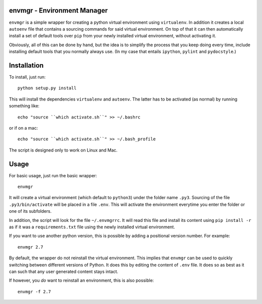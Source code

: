 envmgr - Environment Manager
----------------------------

``envmgr`` is a simple wrapper for creating a python virtual environment using
``virtualenv``. In addition it creates a local ``autoenv`` file that contains
a sourcing commands for said virtual environment. On top of that it can then
automatically install a set of default tools over ``pip`` from your newly
installed virtual environment, without activating it.

Obviously, all of this can be done by hand, but the idea is to simplify the
process that you keep doing every time, include installing default tools that
you normally always use. (In my case that entails ``ipython``, ``pylint`` and
``pydocstyle``.)

Installation
------------

To install, just run::

    python setup.py install

This will install the dependencies ``virtualenv`` and ``autoenv``. The latter
has to be activated (as normal) by running something like::

    echo "source ``which activate.sh``" >> ~/.bashrc

or if on a mac::

    echo "source ``which activate.sh``" >> ~/.bash_profile

The script is designed only to work on Linux and Mac.

Usage
-----

For basic usage, just run the basic wrapper::

    envmgr

It will create a virtual environment (which default to ``python3``) under the
folder name ``.py3``. Sourcing of the file ``.py3/bin/activate`` will be placed
in a file ``.env``. This will activate the environment everytime you enter the
folder or one of its subfolders.

In addition, the script will look for the file ``~/.envmgrrc``. It will read
this file and install its content using ``pip install -r`` as if it
was a ``requirements.txt`` file using the newly installed virtual environment.

If you want to use another python version, this is possible by
adding a positional version number. For example::

    envmgr 2.7

By default, the wrapper do not reinstall the virtual environment. This implies
that ``envmgr`` can be used to quickly switching between different versions of
Python. It does this by editing the content of ``.env`` file. It does so as
best as it can such that any user generated content stays intact.

If however, you *do* want to reinstall an environment, this is also possible::

    envmgr -f 2.7
